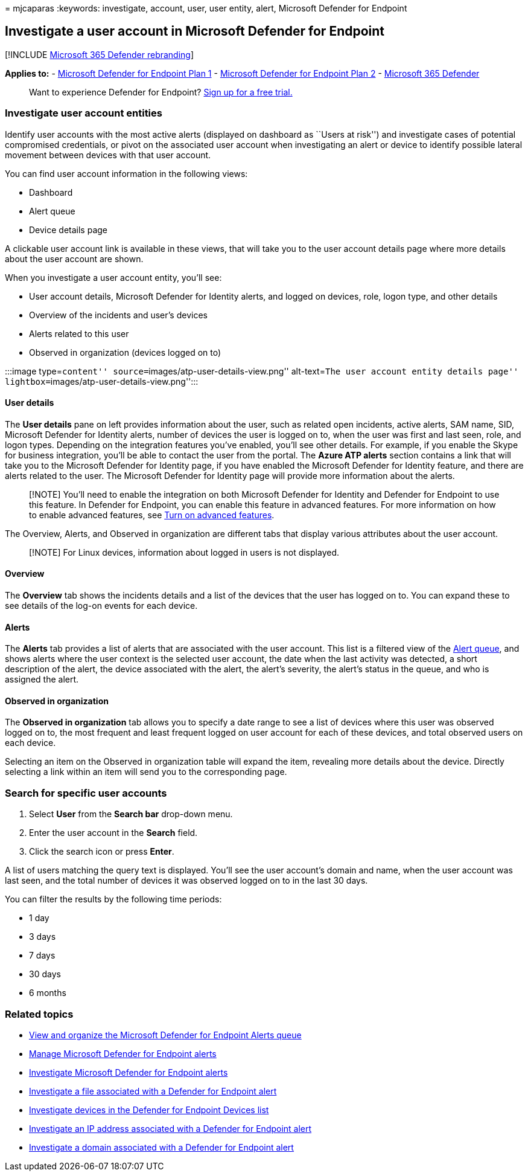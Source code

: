 = 
mjcaparas
:keywords: investigate, account, user, user entity, alert, Microsoft
Defender for Endpoint

== Investigate a user account in Microsoft Defender for Endpoint

{empty}[!INCLUDE link:../../includes/microsoft-defender.md[Microsoft 365
Defender rebranding]]

*Applies to:* -
https://go.microsoft.com/fwlink/p/?linkid=2154037[Microsoft Defender for
Endpoint Plan 1] -
https://go.microsoft.com/fwlink/p/?linkid=2154037[Microsoft Defender for
Endpoint Plan 2] -
https://go.microsoft.com/fwlink/?linkid=2118804[Microsoft 365 Defender]

____
Want to experience Defender for Endpoint?
https://signup.microsoft.com/create-account/signup?products=7f379fee-c4f9-4278-b0a1-e4c8c2fcdf7e&ru=https://aka.ms/MDEp2OpenTrial?ocid=docs-wdatp-investigatgeuser-abovefoldlink[Sign
up for a free trial.]
____

=== Investigate user account entities

Identify user accounts with the most active alerts (displayed on
dashboard as ``Users at risk'') and investigate cases of potential
compromised credentials, or pivot on the associated user account when
investigating an alert or device to identify possible lateral movement
between devices with that user account.

You can find user account information in the following views:

* Dashboard
* Alert queue
* Device details page

A clickable user account link is available in these views, that will
take you to the user account details page where more details about the
user account are shown.

When you investigate a user account entity, you’ll see:

* User account details, Microsoft Defender for Identity alerts, and
logged on devices, role, logon type, and other details
* Overview of the incidents and user’s devices
* Alerts related to this user
* Observed in organization (devices logged on to)

:::image type=``content'' source=``images/atp-user-details-view.png''
alt-text=``The user account entity details page''
lightbox=``images/atp-user-details-view.png'':::

==== User details

The *User details* pane on left provides information about the user,
such as related open incidents, active alerts, SAM name, SID, Microsoft
Defender for Identity alerts, number of devices the user is logged on
to, when the user was first and last seen, role, and logon types.
Depending on the integration features you’ve enabled, you’ll see other
details. For example, if you enable the Skype for business integration,
you’ll be able to contact the user from the portal. The *Azure ATP
alerts* section contains a link that will take you to the Microsoft
Defender for Identity page, if you have enabled the Microsoft Defender
for Identity feature, and there are alerts related to the user. The
Microsoft Defender for Identity page will provide more information about
the alerts.

____
[!NOTE] You’ll need to enable the integration on both Microsoft Defender
for Identity and Defender for Endpoint to use this feature. In Defender
for Endpoint, you can enable this feature in advanced features. For more
information on how to enable advanced features, see
link:advanced-features.md[Turn on advanced features].
____

The Overview, Alerts, and Observed in organization are different tabs
that display various attributes about the user account.

____
[!NOTE] For Linux devices, information about logged in users is not
displayed.
____

==== Overview

The *Overview* tab shows the incidents details and a list of the devices
that the user has logged on to. You can expand these to see details of
the log-on events for each device.

==== Alerts

The *Alerts* tab provides a list of alerts that are associated with the
user account. This list is a filtered view of the
link:alerts-queue.md[Alert queue], and shows alerts where the user
context is the selected user account, the date when the last activity
was detected, a short description of the alert, the device associated
with the alert, the alert’s severity, the alert’s status in the queue,
and who is assigned the alert.

==== Observed in organization

The *Observed in organization* tab allows you to specify a date range to
see a list of devices where this user was observed logged on to, the
most frequent and least frequent logged on user account for each of
these devices, and total observed users on each device.

Selecting an item on the Observed in organization table will expand the
item, revealing more details about the device. Directly selecting a link
within an item will send you to the corresponding page.

=== Search for specific user accounts

[arabic]
. Select *User* from the *Search bar* drop-down menu.
. Enter the user account in the *Search* field.
. Click the search icon or press *Enter*.

A list of users matching the query text is displayed. You’ll see the
user account’s domain and name, when the user account was last seen, and
the total number of devices it was observed logged on to in the last 30
days.

You can filter the results by the following time periods:

* 1 day
* 3 days
* 7 days
* 30 days
* 6 months

=== Related topics

* link:alerts-queue.md[View and organize the Microsoft Defender for
Endpoint Alerts queue]
* link:manage-alerts.md[Manage Microsoft Defender for Endpoint alerts]
* link:investigate-alerts.md[Investigate Microsoft Defender for Endpoint
alerts]
* link:investigate-files.md[Investigate a file associated with a
Defender for Endpoint alert]
* link:investigate-machines.md[Investigate devices in the Defender for
Endpoint Devices list]
* link:investigate-ip.md[Investigate an IP address associated with a
Defender for Endpoint alert]
* link:investigate-domain.md[Investigate a domain associated with a
Defender for Endpoint alert]
